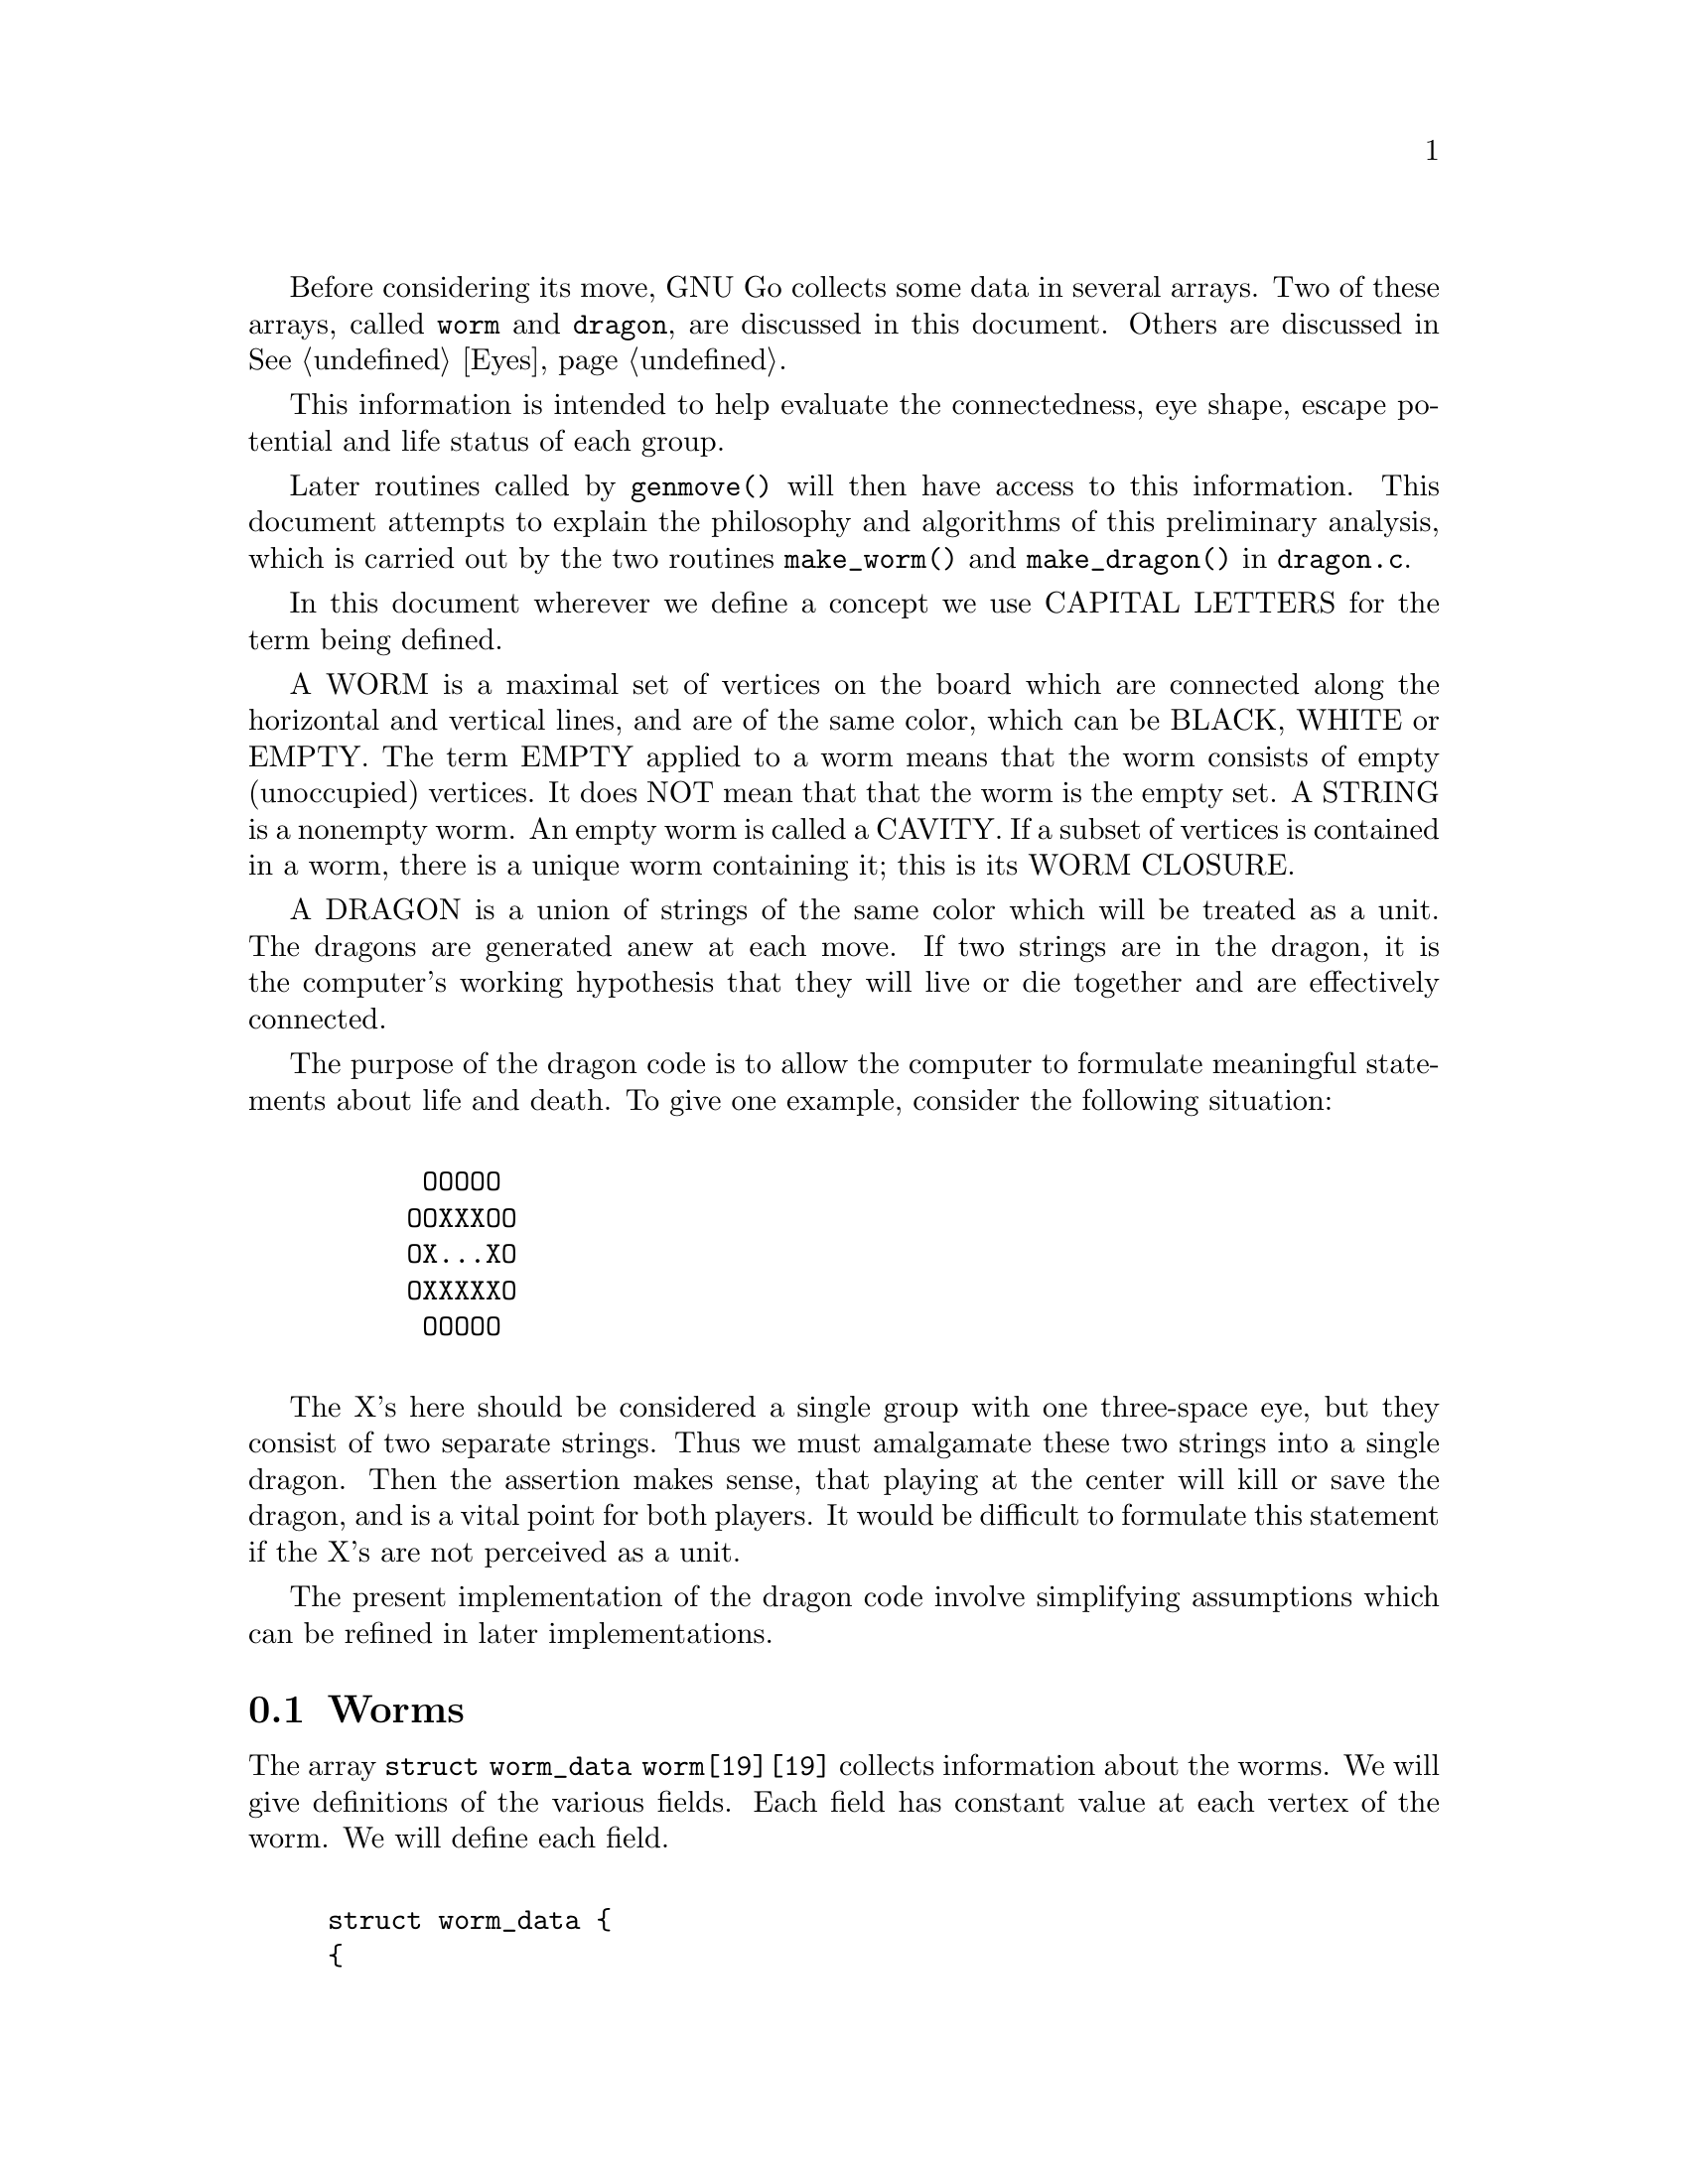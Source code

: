 @menu
* Worms::                             Worms
* Amalgamation::                      How two Worms are amalgamed
* Connection::                        Connections
* Half Eyes::                         Half Eyes and False Eyes
* Distance and Strategic Distance::   Distance and Strategic Distance
* Dragons::                           Union of WORMS.
* Dragons in Color::                  Colored display of DRAGONS.
@end menu

Before considering its move, GNU Go collects some data in several
arrays. Two of these arrays, called @code{worm} and @code{dragon}, are
discussed in this document. Others are discussed in @xref{Eyes}.

This information is intended to help evaluate the connectedness, eye
shape, escape potential and life status of each group.

Later routines called by @code{genmove()} will then have access to this
information. This document attempts to explain the philosophy and
algorithms of this preliminary analysis, which is carried out by the
two routines @code{make_worm()} and @code{make_dragon()} in 
@file{dragon.c}.

In this document wherever we define a concept we use CAPITAL LETTERS
for the term being defined.

A WORM is a maximal set of vertices on the board which are connected
along the horizontal and vertical lines, and are of the same color,
which can be BLACK, WHITE or EMPTY. The term EMPTY applied to a worm
means that the worm consists of empty (unoccupied) vertices. It does
NOT mean that that the worm is the empty set. A STRING is a nonempty
worm. An empty worm is called a CAVITY.  If a subset of vertices is
contained in a worm, there is a unique worm containing it; this is its
WORM CLOSURE.

A DRAGON is a union of strings of the same color which will be treated
as a unit. The dragons are generated anew at each move. If two strings
are in the dragon, it is the computer's working hypothesis that they
will live or die together and are effectively connected.

The purpose of the dragon code is to allow the computer to formulate
meaningful statements about life and death.  To give one example,
consider the following situation:
@example

      OOOOO
     OOXXXOO
     OX...XO
     OXXXXXO
      OOOOO

@end example

The X's here should be considered a single group with one three-space
eye, but they consist of two separate strings.  Thus we must
amalgamate these two strings into a single dragon. Then the assertion
makes sense, that playing at the center will kill or save the dragon,
and is a vital point for both players. It would be difficult to
formulate this statement if the X's are not perceived as a unit.

The present implementation of the dragon code involve simplifying
assumptions which can be refined in later implementations.

@node Worms, Amalgamation, Dragon, Dragon
@comment  node-name,  next,  previous,  up
@section Worms

The array @code{struct worm_data worm[19][19]} collects information about the
worms. We will give definitions of the various fields. Each field has
constant value at each vertex of the worm. We will define each field.

@example

struct worm_data @{
@{
  int color;       
  int size;        
  float effective_size;
  int origini;     
  int originj;     
  int liberties;   
  int liberties2;  
  int liberties3;  
  int liberties4;  
  int attacki;     
  int attackj;     
  int attack_code;
  int lunchi;
  int lunchj;
  int defendi;
  int defendj;
  int defend_code;
  int cutstone;
  int cutstone2;
  int genus;
  int value;
  int ko;     
  int inessential; 
@};
@end example

COLOR: If the worm is @code{BLACK} or @code{WHITE}, that is its color.
Cavities (empty worms) have an additional attribute which we call
BORDERCOLOR. This will be one of @code{BLACK_BORDER,} @code{WHITE_BORDER} or
@code{GRAY_BORDER}. Specifically, if all the worms adjacent to a given empty
worm have the same color (black or white) then we define that to be the
bordercolor. Otherwise the bordercolor is gray.

Rather than define a new field, we keep this data in the
field color. Thus for every worm, the color field will
have one of the following values: @code{BLACK}, @code{WHITE},
@code{GRAY_BORDER}, @code{BLACK_BORDER} or @code{WHITE_BORDER}. 
The last three categories are empty worms classified by bordercolor.


SIZE: This field contains the cardinality of the worm.


ORIGIN: Each worm has a distinguished member, called
its ORIGIN. Its coordinates are @code{(origini, originj)}. The
purpose of this field is to make it easy to determine
when two vertices lie in the same worm: we compare 
their origin. Also if we wish to perform some test
once for each worm, we simply perform it at the origin
and ignore the other vertices. The origin is characterized
by the test:

@example
(worm[m][n].origini == m) && (worm[m][n].originj == n).
@end example

LIBERTIES:      For a nonempty worm the field liberties is the
number of liberties of the string. This is supplemented
by LIBERTIES2, LIBERTIES3 and LIBERTIES4, which are the
number of second order, third order and fourth order 
liberties, respectively.

The definition of liberties of order >1 is adapted to the
problem of detecting the shape of the surrounding
cavity. In particular we want to be able to see if a group
is loosely surrounded. A LIBERTY OF ORDER n is an empty
vertex which may be connected to the string by placing n
stones of the same color on the board, but no fewer. The
path of connection may pass through an intervening group
of the same color. The stones placed at distance >1 may
not touch a group of the opposite color. Connections through
ko are not permitted. Thus in the following configuration:


@example
          .XX...    We label the     .XX.4.
          XO....    liberties of     XO1234
          XO....    order < 5 of     XO1234
          ......    the O group:     ..2.4.
          .X.X..                     .X.X..

@end example

The convention that liberties of order >1 may not touch a
group of the opposite color means that knight's moves and
one space jumps are perceived as impenetrable barriers.
This is useful in determining when the string is becoming
surrounded.

We say that n is the DISTANCE of the liberty of order
n from the dragon.

ATTACK: If it is determined that the string may be
easily captured, @code{(attacki, attackj)} points to an 
attacking move. In the present implementation, this
is only used for strings with <4 liberties. The
algorithm in @file{reading.c} is fairly reliable at finding
ladders but poor at finding nets (geta). This module
therefore needs rewriting. If no attacking move is
found, then @code{attacki == -1}.

ATTACK_CODE: 1 if the worm can be captured unconditionally,
2 or 3 if it can be captured with ko.
If can be captured provided the attacker is willing
to ignore any ko threat, then the @code{attack_code == 2}.
If it can be captured provided the attacker can
come up with a sufficiently large ko threat, then
the @code{attack_code == 3}.

LUNCH:  If @code{lunchi != -1} then @code{(lunchi, lunchj)} points
to a boundary worm which can be easily captured.
(It does not matter whether or not the string
can be defended.)

DEFEND: If there is an attack on the string (stored in the ATTACK
field defined above), and there is a move which defends the
string, this move is stored in @code{(defendi, defendj)}.  Otherwise
@code{defendi == -1}.

DEFEND_CODE: 1 if the worm can be defended unconditionally,
2 or 3 if it can be defended with ko.
If can be defended provided the defender is willing
to ignore any ko threat, then the @code{defend_code == 2}.
If it can be captured provided the defender can
come up with a sufficiently large ko threat, then
the @code{defend_code == 3}.

CUTSTONE: This field is equal to 2 for cutting stones, 1 for
potential cutting stones. Otherwise it is zero.
Definitions for this field: 

A CUTTING STONE is one adjacent to two enemy strings, which do
not have a liberty in common. The most common type of cutting
string is in this situation.

@example

          XO
          OX

@end example

A POTENTIAL CUTTING STONE is adjacent to two enemy strings
which do share a liberty. For example, X in:

@example

          XO
          O.

@end example

For cutting strings we set @code{worm[m][n].cutstone=2}. For
potential cutting strings we set @code{worm[m][n].cutstone=1}.


GENUS: There are two separate notions of genus for worms and
dragons. The dragon notion is more important, so
@code{dragon[m][n].genus} is a far more useful field than
@code{worm[m][n].genus}. Both fields are intended as approximations
to the number of eyes. The GENUS of a string is the number
of connected components of its complement, minus one. It is
an approximation to the number of eyes of the string.


VALUE: A measure of the value of the worm.


KO: For every ko, the flag @code{ko} is set to 1 at the ko stone
which is in atari, and also at the ko cavity adjacent
to it. Thus in this situation:

@example

             XO
            X.XO
             XO

@end example

the flag @code{ko} is set to 1 at the rightmost X stone, and also
at the cavity to its left.


INESSENTIAL: An INESSENTIAL string is one which meets a
criterion designed to guarantee that it has no life
potential unless a particular surrounding string of the
opposite color can be killed. More precisely an INESSENTIAL
STRING is a string S of genus zero, not adjacent to any
opponent string which can be easily captured, and which has
no edge liberties or second order liberties, and which
satisfies the following further property: If the string is
removed from the board, then the empty worm E which is the
worm closure of the set of vertices which it occupied has
bordercolor the opposite of the removed string. The empty
worm E (empty, that is, as a worm of the board modified by
removal of S) consists of the union of support of S
together with certain other empty worms which we call the
BOUNDARY COMPONENTS of S.

The inessential strings are used in the amalgamation of
cavities in make_dragon.


The function @code{makeworms()} will generate data for all worms. For
empty worms, the following fields are significant: @code{color},
@code{size}, @code{origini} and @code{originj}. The @code{liberty},
@code{attack}, @code{defend}, @code{cutstone}, @code{genus} and
@code{inessential} fields have significance only for nonempty worms.

@node  Amalgamation, Connection, Worms, Dragon
@comment  node-name,  next,  previous,  up
@section Amalgamation

A DRAGON, we have said, is a group of stones which are treated as a
unit. It is a working hypothesis that these stones will live or die
together. Thus the program will not expect to disconnect an opponent's
strings if they have been amalgamated into a single dragon.

The function @code{makedragons()} will amalgamate worms into dragons by
maintaining separate arrays @code{worms[]} and @code{dragons[]} containing
similar data. Each dragon is a union of worms. Just as the data maintained in
@code{worm[19][19]} is constant on each worm, the data in
@code{dragon[19][19]} is constant on each dragon.

AMALGAMATION of two worms means means in practice replacing the origin
of one worm by the origin of the other.  Amalgamation takes place in
two stages: first, the amalgamation of empty worms (cavities) into
empty dragons (caves); then, the amalgamation of colored worm into
dragons.


@section Amalgamation of cavities

As we have already defined it, a CAVITY is an empty
worm. A CAVE is an empty dragon.

Under certain circumstances we want to amalgamate two or
more cavities into a single cave. This is done before we
amalgamate strings. An example where we wish to amalgamate
two empty strings is the following:

@example

      OOOOO
     OOXXXOO
     OXaObXO
     OOXXXOO
      OOOOO

@end example

The two empty worms at a and b are to be amalgamated.

We have already defined a string to be INESSENTIAL if it meets a
criterion designed to guarantee that it has no life potential unless a
particular surrounding string of the opposite color can be killed. An
INESSENTIAL STRING is a string S of genus zero which is not a cutting
string or potential cutting string, and which has no edge liberties or
second order liberties (the last condition should be relaxed), and
which satisfies the following further property: If the string is
removed from the board, then the empty worm E which is the worm
closure of the set of vertices which it occupied has bordercolor the
opposite of the removed string.

Thus in the previous example, after removing the inessential string at
the center the worm closure of the center vertex consists of an empty
worm of size 3 including a and b. The latter are the boundary
components.

The last condition in the definition of inessential worms excludes
examples such as this:

@example

        OOOO
       OXXOO
      OXX.XO 
      OX.XXO
      OOXXO
       OOO

@end example

Neither of the two X strings should be considered inessential
(together they form a live group!) and indeed after removing one of
them the resulting space has gray bordercolor, so by this definition
these worms are not inessential.

Some strings which should by rights be considered inessential will be
missed by this criterion.

The algorithm for amalgamation of empty worms consists of amalgamating
the boundary components of any inessential worm. The resulting dragon
has bordercolor the opposite of the removed string.

Any dragon consisting of a single cavity has bordercolor equal to that
of the cavity.



@section Amalgamation of strings

Amalgamation of nonempty worms in GNU Go 2.6 proceeds as follows.
First we amalgamate all boundary components of an eyeshape. Thus in
the following example:

@example

.OOOO.       The four X strings are amalgamated into a 
OOXXO.       single dragon because they are the boundary
OX..XO       components of a blackbordered cave. The
OX..XO       cave could contain an inessential string
OOXXO.       with no effect on this amalgamation.
XXX...       

@end example

The code for this type of amalgamation is in the routine
@code{dragon_eye()}, discussed further in EYES.

Next, we amalgamate strings which seem uncuttable. We amalgamate dragons
which either share two or more common liberties, or share one liberty
into the which the opponent cannot play without being
captured. (ignores ko rule).

@example

   X.    X.X     XXXX.XXX         X.O
   .X    X.X     X......X         X.X
                 XXXXXX.X         OXX

@end example

A database of connection patterns may be found in @file{patterns/conn.db}.

@node  Connection, Half Eyes, Amalgamation, Dragon
@comment  node-name,  next,  previous,  up
@section Connection

The fields @code{black_eye.cut} and @code{white_eye.cut} are set where the
opponent can cut, and this is done by the B (break) class patterns in
@code{conn.db}.  There are two important uses for this field, which can be
accessed by the autohelper functions @code{xcut()} and @code{ocut()}. The
first use is to stop amalgamation in positions like

@example

..X..
OO*OO
X.O.X
..O..

@end example

where X can play at * to cut off either branch. What happens
here is that first connection pattern 6 finds the double cut
and marks * as a cutting point. Later the C (connection) class
patterns in conn.db are searched to find secure connections
over which to amalgamate dragons.  Normally a diagonal
connection would be deemed secure and amalgamated by connection
pattern 3, but there is a constraint requiring that neither of
the empty intersections is a cutting point.

This is far from perfect. It would be better to amalgamate in either
direction, preferably leaving the smallest part as a tail to save or
sacrifice.

The other use is to simplify making alternative connection patterns to
the solid connection. Positions where the diag_miai helper thinks a
connection is necessary are marked as cutting points by connection
pattern 12. Thus we can write a connection pattern like @code{CC23c}:

@example

?xx?
XO*?               straight extension to connect
O..?

:8,90,0,C,5,5,0,2,2,NULL

?xx?
XOb?
Oa.?

;xcut(a) && odefend_against(b,a)

@end example

where we verify that a move at @code{*} would stop the enemy from safely
playing at the cutting point, thus defending against the cut.


@node  Half Eyes, Distance and Strategic Distance , Connection, Dragon
@comment  node-name,  next,  previous,  up
@section Half Eyes and False Eyes

A HALF EYE is a place where, if the defender plays first, and eye
will materialize, but where if the attacker plays first, no eye will
materialize. A FALSE EYE is a vertex which is surrounded by a
dragon yet is not an eye. Here is a half eye:

@example
@group

XXXXX
OO..X
O.O.X
OOXXX

@end group
@end example

Here is a false eye:

@example
@group

XXXXX
XOO.X
O.O.X
OOXXX

@end group
@end example

The "topological" algorithm for determining half and false eyes
is described elsewhere (@pxref{Eye Topology}).

The half eye data is collected in the dragon array. Before this is
done, however, an auxiliary array called half_eye_data is filled with
information. The type is 0, or else HALF_EYE or FALSE_EYE depending on
which type is found; and @code{(ki, kj)} points to a move to kill the half
eye.

@example
@group

struct half_eye_data half_eye[19][19];

struct half_eye_data @{
  int type;         /* HALF_EYE or FALSE_EYE; */
  int ki;           /* (ki,kj) is the move to kill or live */
  int kj;
@};

@end group
@end example


The arrays @code{half_eye[19][19]}, @code{half_eyei[19][19]} and
@code{half_eyej[19][19]} are filled. First, @code{half_eye[m][n]} is zero
unless a half eye or false eye is found at the empty vertex @code{(m,n)}; in
this case, it is assigned the value @code{FALSE_EYE} or @code{HALF_EYE}, and
(@code{half_eyei[m][n]}, @code{half_eyej[m][n]}) points to the dragon having
the false or half eye.


@node  Distance and Strategic Distance, Dragons, Half Eyes, Dragon
@comment  node-name,  next,  previous,  up
@section Distance and Strategic Distance 


The DISTANCE from an empty vertex to black is the length of the
shortest path from the vertex to any black stone, not passing through
a white stone. The STRATEGIC DISTANCE is defined similarly except
that the path may not pass through any liberty of any white stone,
except possibly at the beginning. The distance or strategic
distance is -1 (representating infinity) if no such path may be found.
Distance and strategic distance to white are defined similarly.

For example in the following diagram on the edge, the distance from the
vertex at @code{a} to the color @code{X} is six:

@example

...........
..X.XXOOO...
...XOO.a.OO
...........
-----------

@end example

because we can find the following path of length 6 from @code{a} to @code{X}:

@example

...........
..X.XXOOO...
...6OO1a.OO
...5432....
-----------

@end example

The strategic distance is infinite, however. The above path is
not admissible for strategic distance, because at 3 and 4 it
passes through @code{O}'s liberties. The path at 1 also is an @code{O} 
liberty but this is admissible since it is at the very beginning
of the path.

We maintain these data in the arrays @code{distance_to_black[19][19]}
and @code{distance_to_white[19][19]}, and similarly for the
strategic_distance. They may also be accessed by the functions
@code{distance_to()} and @code{strategic_distance_to()} in @file{utils.c}.

@node  Dragons, Dragons in Color, Distance and Strategic Distance, Dragon
@comment  node-name,  next,  previous,  up
@section Dragons

The array @code{struct dragon_data dragon[19][19]} collects information
about the dragons. We will give definitions of the various
fields. Each field has constant value at each vertex of the
dragon. We will define each field.

@example

struct dragon_data @{
  int color;   
  int origini; 
  int originj; 
  int borderi; 
  int borderj; 
  int size;
  float effective_size;
  int heyes;
  int heyei;
  int heyej;
  int genus;
  int escape_route;
  int escape2;
  int lunchi;       
  int lunchj;
  int status;
  int safety;    
  int vitality;
  int semeai;
@};

@end example

COLOR: For strings, this is @code{BLACK} or @code{WHITE}. 
For caves, it is @code{BLACK_BORDER}, @code{WHITE_BORDER} or 
@code{GRAY_BORDER}. The meaning of these concepts is the same as for worms.


ORIGIN: The origin of the dragon is a unique particular vertex
of the dragon, useful for determining when two vertices belong
to the same dragon. Before amalgamation the worm origins are
copied to the dragon origins. Amalgamation of two dragons
amounts to changing the origin of one.
        

BORDER: This field is relevant for caves. If the color of the
cave is @code{BLACK_BORDER} or @code{WHITE_BORDER} then the surrounding worms
all have the same color @code{BLACK} or @code{WHITE} and these have been
amalgamated into a dragon with origin @code{(borderi, borderj)}.


SIZE: This is the cardinality of the dragon.


HEYES: This is the number of half eyes the dragon has. A
HALF EYE is a pattern where an eye may or may not materialize,
depending on who moves first. If any half eyes are found,
@code{(heyi,heyj)} points to a move which will create an eye.


GENUS: The GENUS of a nonempty dragon consists of the number
of distinct adjacent caves whose bordercolor is the color of
the dragon, minus the number of false eyes found. The genus
is a computable approximation to the number of eyes a dragon
has.


VALUE: A measure of the value of the dragon.


ESCAPE ROUTE: The field @code{dragon[m][n].escape_route} is the maximum 
value of @code{worm[i][j].liberties4} over the worms of the dragon.  This is a
measure of the escape potential of the string.



LUNCH: If @code{lunchi != -1}, then @code{(lunchi, lunchj)} points to a
boundary worm which can be captured easily. In contrast with the worm version
of this parameter, we exclude strings which cannot be saved.


STATUS: An attempt is made to classify the dragons as @code{ALIVE}, @code{DEAD},
@code{CRITICAL} or @code{UNKNOWN}. The @code{CRITICAL} classification means
that the fate of the dragon depends on who moves first in the area. The exact
definition is in the function @code{dragon_status()}. If the dragon is found
to be surrounded, the status is @code{DEAD} if it has less than 1.5 eyes or if the
reading code determines that it can be killed, @code{ALIVE} if it has 2 or more eyes,
and @code{CRITICAL} if it has 1.5 eyes. A lunch generally counts as a half eye
in these calculations. If it has less than 2 eyes but seems possibly
able to escape, the status may be @code{UNKNOWN}.

It is of the utmost importance accomplish this classification as
accurately as possible. Unfortunately this is not easy.  A problem is
that the algorithm described is that it occasionally classifies dragons
as DEAD which can actually form two eyes.


SAFETY: This is a field similar to @code{status} but more useful for some
purposes. In @file{moyo.c} there is a heuristic test for weakness
based on the influence of surrounding dragons. The safety field
is the same as the status unless the status is @code{UNKNOWN}. If the status
is @code{UNKNOWN} then @code{dragon.safety} is set to @code{CRITICAL} if it is
found to be weak by the algorithm in @code{moyo.c}.


VITALITY: A measure of the life potential of the dragon, used in @code{semeai()}.


SEMEAI: true if the dragon is involved in a semeai (capturing race).

@node Dragons in Color,  , Dragons, Dragon
@comment  node-name,  next,  previous,  up
@section Colored display

You can get a colored ASCII display of the board in which each dragon
is assigned a different letter; and the different @code{safety} values
(@code{ALIVE}, @code{DEAD}, @code{UNKNOWN}, @code{CRITICAL}) have different
colors. This is very handy for debugging.

Save a game in sgf format using CGoban, or using the @option{-o} option with
GNU Go itself.

Open an @command{rxvt} window. (Xterm will not work. You may also use the
Linux console.) 

Execute:

@command{gnugo -l [filename] -L [movenum] -T} to get the colored display.

The color scheme: Green = @code{ALIVE}; Yellow = @code{UNKNOWN}; 
White = @code{DEAD} and Red = @code{CRITICAL}. Worms which have been
amalgamated into the same dragon are labelled with the same letter.

Other useful colored displays may be obtained by using instead:

@itemize @bullet
@item the option -E to display eye spaces (@pxref{Eyes}).
@item the option -m 1 to display territory (@pxref{Moyo}).
@end itemize

The colored displays are documented elsewhere (@pxref{Colored Display}).